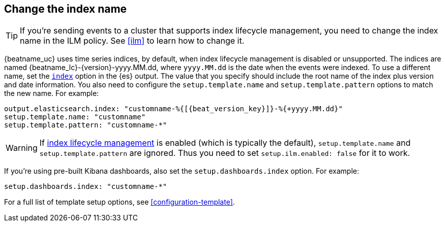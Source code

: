 [id="change-index-name"]
== Change the index name

ifndef::no_ilm[]
TIP: If you're sending events to a cluster that supports index lifecycle
management, you need to change the index name in the ILM policy.
See <<ilm>> to learn how to change it.
endif::no_ilm[]

{beatname_uc} uses time series indices, by default, when index lifecycle
management is disabled or unsupported. The indices are named
+{beatname_lc}-{version}-yyyy.MM.dd+, where `yyyy.MM.dd` is the date when the
events were indexed. To use a different name, set the
<<index-option-es,`index`>> option in the {es} output. The value that
you specify should include the root name of the index plus version and date
information. You also need to configure the `setup.template.name` and
`setup.template.pattern` options to match the new name. For example:

["source","sh",subs="attributes,callouts"]
-----
output.elasticsearch.index: "customname-%{[{beat_version_key}]}-%{+yyyy.MM.dd}"
setup.template.name: "customname"
setup.template.pattern: "customname-*"
-----

ifndef::no_ilm[]
WARNING: If <<ilm,index lifecycle management>> is enabled (which is typically the default), `setup.template.name` and `setup.template.pattern` are ignored. Thus you need to set `setup.ilm.enabled: false` for it to work.
endif::no_ilm[]

ifndef::no_dashboards[]
If you're using pre-built Kibana dashboards, also set the
`setup.dashboards.index` option. For example: 

[source, yaml]
----
setup.dashboards.index: "customname-*"
----
endif::no_dashboards[]

For a full list of template setup options, see <<configuration-template>>.

ifdef::no_dashboards[]
Remember to change the index name when you load dashboards via the Kibana UI.
endif::no_dashboards[]
